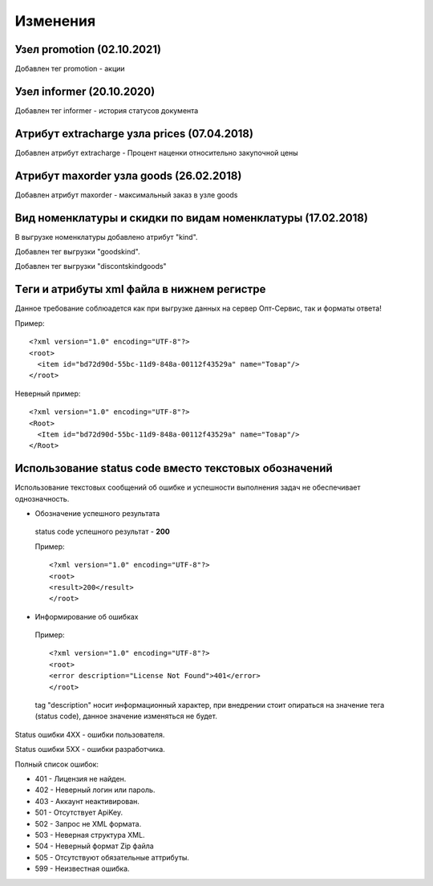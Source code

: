 =========
Изменения
=========

Узел promotion (02.10.2021)
---------------------------------------------

Добавлен тег promotion - акции

Узел informer (20.10.2020)
---------------------------------------------

Добавлен тег informer - история статусов документа

Атрибут extracharge узла prices (07.04.2018)
---------------------------------------------

Добавлен атрибут extracharge - Процент наценки относительно закупочной цены


Атрибут maxorder узла goods (26.02.2018)
---------------------------------------------

Добавлен атрибут maxorder - максимальный заказ в узле goods


Вид номенклатуры и скидки по видам номенклатуры (17.02.2018)
---------------------------------------------

В выгрузке номенклатуры добавлено атрибут "kind".

Добавлен тег выгрузки "goodskind".

Добавлен тег выгрузки "discontskindgoods"


Tеги и атрибуты xml файла в нижнем регистре
---------------------------------------------
	
Данное требование соблюадется как при выгрузке данных на сервер Опт-Сервис, так и форматы ответа! 

Пример::
  
 <?xml version="1.0" encoding="UTF-8"?>
 <root>
   <item id="bd72d90d-55bc-11d9-848a-00112f43529a" name="Товар"/>
 </root>
 

Неверный пример::
  
 <?xml version="1.0" encoding="UTF-8"?>
 <Root>
   <Item id="bd72d90d-55bc-11d9-848a-00112f43529a" name="Товар"/>
 </Root>
 

Использование status code вместо текстовых обозначений
------------------------------------------------------

Использование текстовых сообщений об ошибке и успешности выполнения задач не обеспечивает однозначность.


* Обозначение успешного результата
  
 status code успешного результат - **200** 

 Пример::

 <?xml version="1.0" encoding="UTF-8"?>
 <root>
 <result>200</result>
 </root>


* Информирование об ошибках

 Пример::

 <?xml version="1.0" encoding="UTF-8"?>
 <root>
 <error description="License Not Found">401</error>
 </root>


 tag "description" носит информационный характер, при внедрении стоит опираться на значение тега (status code), данное значение
 изменяться не будет.

Status ошибки 4ХХ - ошибки пользователя.

Status ошибки 5ХХ - ошибки разработчика.

Полный список ошибок:

* 401 - Лицензия не найден.

* 402 - Неверный логин или пароль.

* 403 - Аккаунт неактивирован.

* 501 - Отсутствует ApiKey.

* 502 - Запрос не XML формата.
    
* 503 - Неверная структура XML.
    
* 504 - Неверный формат Zip файла

* 505 - Отсутствуют обязательные аттрибуты.
    
* 599 - Неизвестная ошибка.
